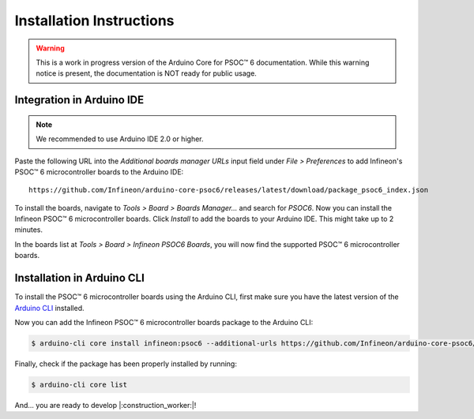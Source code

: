 .. _psoc6_core_installation:

Installation Instructions
=========================

.. warning::

   This is a work in progress version of the Arduino Core for PSOC™ 6 documentation.
   While this warning notice is present, the documentation is NOT ready for public usage.

Integration in Arduino IDE
--------------------------
.. note::
    We recommended to use Arduino IDE 2.0 or higher.

.. image:: img/install_preferences_menu.png
    :width: 600

Paste the following URL into the *Additional boards manager URLs* input field under *File > Preferences* to add Infineon's PSOC™ 6 microcontroller boards to the Arduino IDE:

::

    https://github.com/Infineon/arduino-core-psoc6/releases/latest/download/package_psoc6_index.json

.. image:: img/install_preferences_json.png
    :width: 600

To install the boards, navigate to *Tools > Board > Boards Manager...* and search for *PSOC6*. Now you can install the Infineon PSOC™ 6 microcontroller boards.
Click *Install* to add the boards to your Arduino IDE. This might take up to 2 minutes.

.. image:: img/install_board_manager_entry.png
    :width: 600

In the boards list at *Tools > Board > Infineon PSOC6 Boards*, you will now find the supported PSOC™ 6 microcontroller boards.

.. image:: img/install_board_list.png
    :width: 600

Installation in Arduino CLI
----------------------------

To install the PSOC™ 6 microcontroller boards using the Arduino CLI, first make sure you have the latest version of the `Arduino CLI <https://arduino.github.io/arduino-cli/0.24/installation/>`_ installed.

Now you can add the Infineon PSOC™ 6 microcontroller boards package to the Arduino CLI:

.. code-block:: bash

    $ arduino-cli core install infineon:psoc6 --additional-urls https://github.com/Infineon/arduino-core-psoc6/releases/latest/download/package_psoc6_index.json

Finally, check if the package has been properly installed by running:

.. code-block:: bash

    $ arduino-cli core list

And... you are ready to develop |:construction_worker:|!
